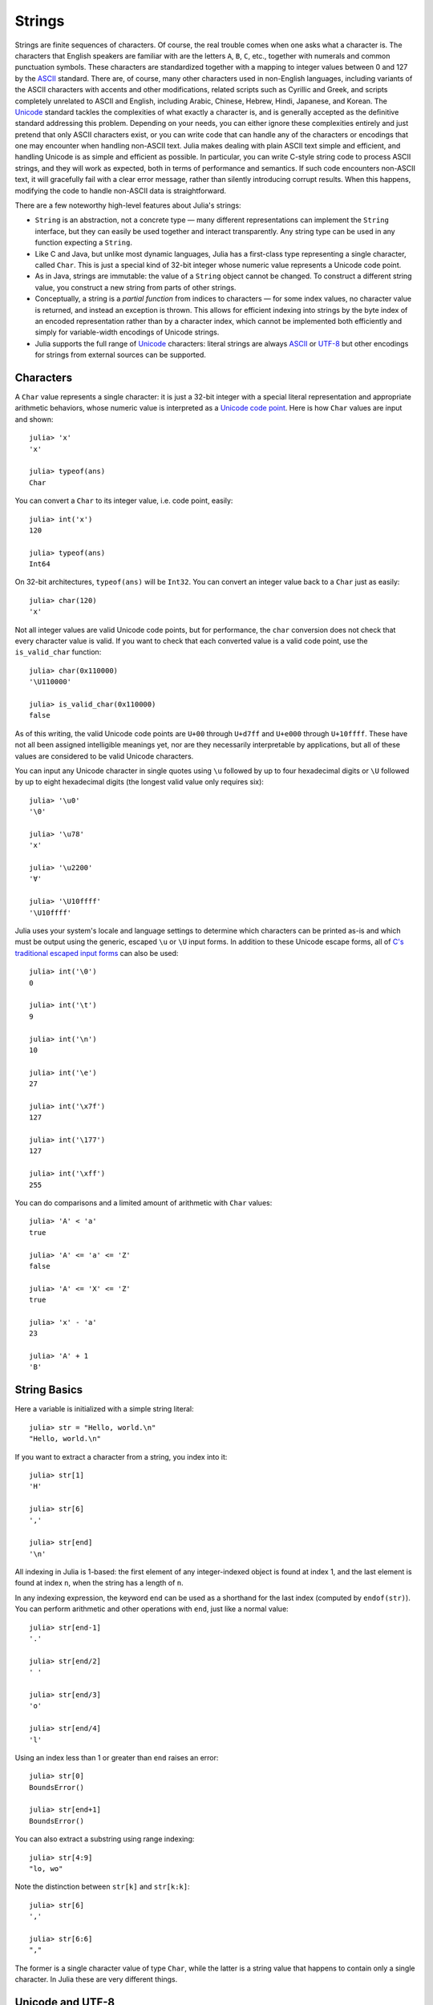 .. _man-strings:

*********
 Strings  
*********

Strings are finite sequences of characters. Of course, the real trouble
comes when one asks what a character is. The characters that English
speakers are familiar with are the letters ``A``, ``B``, ``C``, etc.,
together with numerals and common punctuation symbols. These characters
are standardized together with a mapping to integer values between 0 and
127 by the `ASCII <http://en.wikipedia.org/wiki/ASCII>`_ standard. There
are, of course, many other characters used in non-English languages,
including variants of the ASCII characters with accents and other
modifications, related scripts such as Cyrillic and Greek, and scripts
completely unrelated to ASCII and English, including Arabic, Chinese,
Hebrew, Hindi, Japanese, and Korean. The
`Unicode <http://en.wikipedia.org/wiki/Unicode>`_ standard tackles the
complexities of what exactly a character is, and is generally accepted
as the definitive standard addressing this problem. Depending on your
needs, you can either ignore these complexities entirely and just
pretend that only ASCII characters exist, or you can write code that can
handle any of the characters or encodings that one may encounter when
handling non-ASCII text. Julia makes dealing with plain ASCII text
simple and efficient, and handling Unicode is as simple and efficient as
possible. In particular, you can write C-style string code to process
ASCII strings, and they will work as expected, both in terms of
performance and semantics. If such code encounters non-ASCII text, it
will gracefully fail with a clear error message, rather than silently
introducing corrupt results. When this happens, modifying the code to
handle non-ASCII data is straightforward.

There are a few noteworthy high-level features about Julia's strings:

-  ``String`` is an abstraction, not a concrete type — many different
   representations can implement the ``String`` interface, but they can
   easily be used together and interact transparently. Any string type
   can be used in any function expecting a ``String``.
-  Like C and Java, but unlike most dynamic languages, Julia has a
   first-class type representing a single character, called ``Char``.
   This is just a special kind of 32-bit integer whose numeric value
   represents a Unicode code point.
-  As in Java, strings are immutable: the value of a ``String`` object
   cannot be changed. To construct a different string value, you
   construct a new string from parts of other strings.
-  Conceptually, a string is a *partial function* from indices to
   characters — for some index values, no character value is returned,
   and instead an exception is thrown. This allows for efficient
   indexing into strings by the byte index of an encoded representation
   rather than by a character index, which cannot be implemented both
   efficiently and simply for variable-width encodings of Unicode
   strings.
-  Julia supports the full range of
   `Unicode <http://en.wikipedia.org/wiki/Unicode>`_ characters: literal
   strings are always `ASCII <http://en.wikipedia.org/wiki/ASCII>`_ or
   `UTF-8 <http://en.wikipedia.org/wiki/UTF-8>`_ but other encodings for
   strings from external sources can be supported.

.. _man-characters:

Characters
----------

A ``Char`` value represents a single character: it is just a 32-bit
integer with a special literal representation and appropriate arithmetic
behaviors, whose numeric value is interpreted as a `Unicode code
point <http://en.wikipedia.org/wiki/Code_point>`_. Here is how ``Char``
values are input and shown::

    julia> 'x'
    'x'

    julia> typeof(ans)
    Char

You can convert a ``Char`` to its integer value, i.e. code point,
easily::

    julia> int('x')
    120

    julia> typeof(ans)
    Int64

On 32-bit architectures, ``typeof(ans)`` will be ``Int32``. You can
convert an integer value back to a ``Char`` just as easily::

    julia> char(120)
    'x'

Not all integer values are valid Unicode code points, but for
performance, the ``char`` conversion does not check that every character
value is valid. If you want to check that each converted value is a
valid code point, use the ``is_valid_char`` function::

    julia> char(0x110000)
    '\U110000'

    julia> is_valid_char(0x110000)
    false

As of this writing, the valid Unicode code points are ``U+00`` through
``U+d7ff`` and ``U+e000`` through ``U+10ffff``. These have not all been
assigned intelligible meanings yet, nor are they necessarily
interpretable by applications, but all of these values are considered to
be valid Unicode characters.

You can input any Unicode character in single quotes using ``\u``
followed by up to four hexadecimal digits or ``\U`` followed by up to
eight hexadecimal digits (the longest valid value only requires six)::

    julia> '\u0'
    '\0'

    julia> '\u78'
    'x'

    julia> '\u2200'
    '∀'

    julia> '\U10ffff'
    '\U10ffff'

Julia uses your system's locale and language settings to determine which
characters can be printed as-is and which must be output using the
generic, escaped ``\u`` or ``\U`` input forms. In addition to these
Unicode escape forms, all of `C's traditional escaped input
forms <http://en.wikipedia.org/wiki/C_syntax#Backslash_escapes>`_ can
also be used::

    julia> int('\0')
    0

    julia> int('\t')
    9

    julia> int('\n')
    10

    julia> int('\e')
    27

    julia> int('\x7f')
    127

    julia> int('\177')
    127

    julia> int('\xff')
    255

You can do comparisons and a limited amount of arithmetic with
``Char`` values::

    julia> 'A' < 'a'
    true

    julia> 'A' <= 'a' <= 'Z'
    false

    julia> 'A' <= 'X' <= 'Z'
    true

    julia> 'x' - 'a'
    23

    julia> 'A' + 1
    'B'

String Basics
-------------

Here a variable is initialized with a simple string literal::

    julia> str = "Hello, world.\n"
    "Hello, world.\n"

If you want to extract a character from a string, you index into it::

    julia> str[1]
    'H'

    julia> str[6]
    ','

    julia> str[end]
    '\n'

All indexing in Julia is 1-based: the first element of any
integer-indexed object is found at index 1, and the last
element is found at index ``n``, when the string has
a length of ``n``.

In any indexing expression, the keyword ``end`` can be used as a
shorthand for the last index (computed by ``endof(str)``).
You can perform arithmetic and other operations with ``end``, just like
a normal value::

    julia> str[end-1]
    '.'

    julia> str[end/2]
    ' '

    julia> str[end/3]
    'o'

    julia> str[end/4]
    'l'

Using an index less than 1 or greater than ``end`` raises an error::

    julia> str[0]
    BoundsError()

    julia> str[end+1]
    BoundsError()

You can also extract a substring using range indexing::

    julia> str[4:9]
    "lo, wo"

Note the distinction between ``str[k]`` and ``str[k:k]``::

    julia> str[6]
    ','

    julia> str[6:6]
    ","

The former is a single character value of type ``Char``, while the
latter is a string value that happens to contain only a single
character. In Julia these are very different things.

Unicode and UTF-8
-----------------

Julia fully supports Unicode characters and strings. As `discussed
above <#characters>`_, in character literals, Unicode code points can be
represented using Unicode ``\u`` and ``\U`` escape sequences, as well as
all the standard C escape sequences. These can likewise be used to write
string literals::

    julia> s = "\u2200 x \u2203 y"
    "∀ x ∃ y"

Whether these Unicode characters are displayed as escapes or shown as
special characters depends on your terminal's locale settings and its
support for Unicode. Non-ASCII string literals are encoded using the
UTF-8 encoding. UTF-8 is a variable-width encoding, meaning that not all
characters are encoded in the same number of bytes. In UTF-8, ASCII
characters — i.e. those with code points less than 0x80 (128) — are
encoded as they are in ASCII, using a single byte, while code points
0x80 and above are encoded using multiple bytes — up to four per
character. This means that not every byte index into a UTF-8 string is
necessarily a valid index for a character. If you index into a string at
such an invalid byte index, an error is thrown::

    julia> s[1]
    '∀'

    julia> s[2]
    invalid UTF-8 character index

    julia> s[3]
    invalid UTF-8 character index

    julia> s[4]
    ' '

In this case, the character ``∀`` is a three-byte character, so the
indices 2 and 3 are invalid and the next character's index is 4.

Because of variable-length encodings, the number of character in a
string (given by ``length(s)``) is not always the same as the last index.
If you iterate through the indices 1 through ``endof(s)`` and index
into ``s``, the sequence of characters returned, when errors aren't
thrown, is the sequence of characters comprising the string ``s``.
Thus, we do have the identity that ``length(s) <= endof(s)`` since each
character in a string must have its own index. The following is an
inefficient and verbose way to iterate through the characters of ``s``::

    julia> for i = 1:endof(s)
             try
               println(s[i])
             catch
               # ignore the index error
             end
           end
    ∀

    x

    ∃

    y

The blank lines actually have spaces on them. Fortunately, the above
awkward idiom is unnecessary for iterating through the characters in a
string, since you can just use the string as an iterable object, no
exception handling required::

    julia> for c in s
             println(c)
           end
    ∀

    x

    ∃

    y

UTF-8 is not the only encoding that Julia supports, and adding support
for new encodings is quite easy, but discussion of other encodings and
how to implement support for them is beyond the scope of this document
for the time being. For further discussion of UTF-8 encoding issues, see
the section below on `byte array literals <#Byte+Array+Literals>`_,
which goes into some greater detail.

.. _man-string-interpolation:

Interpolation
-------------

One of the most common and useful string operations is concatenation::

    julia> greet = "Hello"
    "Hello"

    julia> whom = "world"
    "world"

    julia> string(greet, ", ", whom, ".\n")
    "Hello, world.\n"

Constructing strings like this can become a bit cumbersome, however. To
reduce the need for these verbose calls to ``string``, Julia allows
interpolation into string literals using ``$``, as in Perl::

    julia> "$greet, $whom.\n"
    "Hello, world.\n"

This is more readable and convenient and equivalent to the above string
concatenation — the system rewrites this apparent single string literal
into a concatenation of string literals with variables.

The shortest complete expression after the ``$`` is taken as the
expression whose value is to be interpolated into the string. Thus, you
can interpolate any expression into a string using parentheses::

    julia> "1 + 2 = $(1 + 2)"
    "1 + 2 = 3"

Both concatenation and string interpolation call the generic ``string``
function to convert objects into ``String`` form. Most non-``String``
objects are converted to strings as they are shown in interactive
sessions::

    julia> v = [1,2,3]
    3-element Int64 Array:
     1
     2
     3

    julia> "v: $v"
    "v: [1, 2, 3]"

The ``string`` function is the identity for ``String`` and ``Char``
values, so these are interpolated into strings as themselves, unquoted
and unescaped::

    julia> c = 'x'
    'x'

    julia> "hi, $c"
    "hi, x"

To include a literal ``$`` in a string literal, escape it with a
backslash::

    julia> print("I have \$100 in my account.\n")
    I have $100 in my account.

Common Operations
-----------------

You can lexicographically compare strings using the standard comparison
operators::

    julia> "abracadabra" < "xylophone"
    true

    julia> "abracadabra" == "xylophone"
    false

    julia> "Hello, world." != "Goodbye, world."
    true

    julia> "1 + 2 = 3" == "1 + 2 = $(1 + 2)"
    true

You can search for the index of a particular character using the
``search`` function::

    julia> search("xylophone", 'x')
    1

    julia> search("xylophone", 'p')
    5

    julia> search("xylophone", 'z')
    0

You can start the search for a character at a given offset by providing
a third argument::

    julia> search("xylophone", 'o')
    4

    julia> search("xylophone", 'o', 5)
    7

    julia> search("xylophone", 'o', 8)
    0

Another handy string function is ``repeat``::

    julia> repeat(".:Z:.", 10)
    ".:Z:..:Z:..:Z:..:Z:..:Z:..:Z:..:Z:..:Z:..:Z:..:Z:."

Some other useful functions include:

-  ``endof(str)`` gives the maximal (byte) index that can be used to
   index into ``str``.
-  ``length(str)`` the number of characters in ``str``.
-  ``i = start(str)`` gives the first valid index at which a character
   can be found in ``str`` (typically 1).
-  ``c, j = next(str,i)`` returns next character at or after the index
   ``i`` and the next valid character index following that. With
   ``start`` and ``endof``, can be used to iterate through the
   characters in ``str``.
-  ``ind2chr(str,i)`` gives the number of characters in ``str`` up to
   and including any at index ``i``.
-  ``chr2ind(str,j)`` gives the index at which the ``j``\ th character
   in ``str`` occurs.

.. _man-non-standard-string-literals:

Non-Standard String Literals
----------------------------

There are situations when you want to construct a string or use string
semantics, but the behavior of the standard string construct is not
quite what is needed. For these kinds of situations, Julia provides
:ref:`non-standard string literals <man-non-standard-string-literals2>`.
A non-standard string literal looks like
a regular double-quoted string literal, but is immediately prefixed by
an identifier, and doesn't behave quite like a normal string literal.
Regular expressions, as described below, are one example of a
non-standard string literal. Other examples are given in the
:ref:`metaprogramming <man-non-standard-string-literals2>` section.

Regular Expressions
-------------------

Julia has Perl-compatible regular expressions (regexes), as provided by
the `PCRE <http://www.pcre.org/>`_ library. Regular expressions are
related to strings in two ways: the obvious connection is that regular
expressions are used to find regular patterns in strings; the other
connection is that regular expressions are themselves input as strings,
which are parsed into a state machine that can be used to efficiently
search for patterns in strings. In Julia, regular expressions are input
using non-standard string literals prefixed with various identifiers
beginning with ``r``. The most basic regular expression literal without
any options turned on just uses ``r"..."``::

    julia> r"^\s*(?:#|$)"
    r"^\s*(?:#|$)"

    julia> typeof(ans)
    Regex

To check if a regex matches a string, use the ``ismatch`` function::

    julia> ismatch(r"^\s*(?:#|$)", "not a comment")
    false

    julia> ismatch(r"^\s*(?:#|$)", "# a comment")
    true

As one can see here, ``ismatch`` simply returns true or false,
indicating whether the given regex matches the string or not. Commonly,
however, one wants to know not just whether a string matched, but also
*how* it matched. To capture this information about a match, use the
``match`` function instead::

    julia> match(r"^\s*(?:#|$)", "not a comment")

    julia> match(r"^\s*(?:#|$)", "# a comment")
    RegexMatch("#")

If the regular expression does not match the given string, ``match``
returns ``nothing`` — a special value that does not print anything at
the interactive prompt. Other than not printing, it is a completely
normal value and you can test for it programmatically::

    m = match(r"^\s*(?:#|$)", line)
    if m == nothing
      println("not a comment")
    else
      println("blank or comment")
    end

If a regular expression does match, the value returned by ``match`` is a
``RegexMatch`` object. These objects record how the expression matches,
including the substring that the pattern matches and any captured
substrings, if there are any. This example only captures the portion of
the substring that matches, but perhaps we want to capture any non-blank
text after the comment character. We could do the following::

    julia> m = match(r"^\s*(?:#\s*(.*?)\s*$|$)", "# a comment ")
    RegexMatch("# a comment ", 1="a comment")

You can extract the following info from a ``RegexMatch`` object:

-  the entire substring matched: ``m.match``
-  the captured substrings as a tuple of strings: ``m.captures``
-  the offset at which the whole match begins: ``m.offset``
-  the offsets of the captured substrings as a vector: ``m.offsets``

For when a capture doesn't match, instead of a substring, ``m.captures``
contains ``nothing`` in that position, and ``m.offsets`` has a zero
offset (recall that indices in Julia are 1-based, so a zero offset into
a string is invalid). Here's is a pair of somewhat contrived examples::

    julia> m = match(r"(a|b)(c)?(d)", "acd")
    RegexMatch("acd", 1="a", 2="c", 3="d")

    julia> m.match
    "acd"

    julia> m.captures
    3-element Union(UTF8String,ASCIIString,Nothing) Array:
     "a"
     "c"
     "d"

    julia> m.offset
    1

    julia> m.offsets
    3-element Int64 Array:
     1
     2
     3

    julia> m = match(r"(a|b)(c)?(d)", "ad")
    RegexMatch("ad", 1="a", 2=nothing, 3="d")

    julia> m.match
    "ad"

    julia> m.captures
    3-element Union(UTF8String,ASCIIString,Nothing) Array:
     "a"
     nothing
     "d"

    julia> m.offset
    1

    julia> m.offsets
    3-element Int64 Array:
     1
     0
     2

It is convenient to have captures returned as a tuple so that one can
use tuple destructuring syntax to bind them to local variables::

    julia> first, second, third = m.captures; first
    "a"

You can modify the behavior of regular expressions by some combination
of the flags ``i``, ``m``, ``s``, and ``x`` after the closing double
quote mark. These flags have the same meaning as they do in Perl, as
explained in this excerpt from the `perlre
manpage <http://perldoc.perl.org/perlre.html#Modifiers>`_::

    i   Do case-insensitive pattern matching.

        If locale matching rules are in effect, the case map is taken
        from the current locale for code points less than 255, and
        from Unicode rules for larger code points. However, matches
        that would cross the Unicode rules/non-Unicode rules boundary
        (ords 255/256) will not succeed.

    m   Treat string as multiple lines.  That is, change "^" and "$"
        from matching the start or end of the string to matching the
        start or end of any line anywhere within the string.

    s   Treat string as single line.  That is, change "." to match any
        character whatsoever, even a newline, which normally it would
        not match.

        Used together, as r""ms, they let the "." match any character
        whatsoever, while still allowing "^" and "$" to match,
        respectively, just after and just before newlines within the
        string.

    x   Tells the regular expression parser to ignore most whitespace
        that is neither backslashed nor within a character class. You
        can use this to break up your regular expression into
        (slightly) more readable parts. The '#' character is also
        treated as a metacharacter introducing a comment, just as in
        ordinary code.

For example, the following regex has all three flags turned on::

    julia> r"a+.*b+.*?d$"ism
    r"a+.*b+.*?d$"ims

    julia> match(r"a+.*b+.*?d$"ism, "Goodbye,\nOh, angry,\nBad world\n")
    RegexMatch("angry,\nBad world")

Byte Array Literals
~~~~~~~~~~~~~~~~~~~

Another useful non-standard string literal is the byte-array string
literal: ``b"..."``. This form lets you use string notation to express
literal byte arrays — i.e. arrays of ``Uint8`` values. The convention is
that non-standard literals with uppercase prefixes produce actual string
objects, while those with lowercase prefixes produce non-string objects
like byte arrays or compiled regular expressions. The rules for byte
array literals are the following:

-  ASCII characters and ASCII escapes produce a single byte.
-  ``\x`` and octal escape sequences produce the *byte* corresponding to
   the escape value.
-  Unicode escape sequences produce a sequence of bytes encoding that
   code point in UTF-8.

There is some overlap between these rules since the behavior of ``\x``
and octal escapes less than 0x80 (128) are covered by both of the first
two rules, but here these rules agree. Together, these rules allow one
to easily use ASCII characters, arbitrary byte values, and UTF-8
sequences to produce arrays of bytes. Here is an example using all
three::

    julia> b"DATA\xff\u2200"
    [68,65,84,65,255,226,136,128]

The ASCII string "DATA" corresponds to the bytes 68, 65, 84, 65.
``\xff`` produces the single byte 255. The Unicode escape ``\u2200`` is
encoded in UTF-8 as the three bytes 226, 136, 128. Note that the
resulting byte array does not correspond to a valid UTF-8 string — if
you try to use this as a regular string literal, you will get a syntax
error::

    julia> "DATA\xff\u2200"
    syntax error: invalid UTF-8 sequence

Also observe the significant distinction between ``\xff`` and ``\uff``:
the former escape sequence encodes the *byte 255*, whereas the latter
escape sequence represents the *code point 255*, which is encoded as two
bytes in UTF-8::

    julia> b"\xff"
    1-element Uint8 Array:
     0xff

    julia> b"\uff"
    2-element Uint8 Array:
     0xc3
     0xbf

In character literals, this distinction is glossed over and ``\xff`` is
allowed to represent the code point 255, because characters *always*
represent code points. In strings, however, ``\x`` escapes always
represent bytes, not code points, whereas ``\u`` and ``\U`` escapes
always represent code points, which are encoded in one or more bytes.
For code points less than ``\u80``, it happens that the UTF-8
encoding of each code point is just the single byte produced by the
corresponding ``\x`` escape, so the distinction can safely be ignored.
For the escapes ``\x80`` through ``\xff`` as compared to ``\u80``
through ``\uff``, however, there is a major difference: the former
escapes all encode single bytes, which — unless followed by very
specific continuation bytes — do not form valid UTF-8 data, whereas the
latter escapes all represent Unicode code points with two-byte
encodings.

If this is all extremely confusing, try reading `"The Absolute Minimum
Every Software Developer Absolutely, Positively Must Know About Unicode
and Character
Sets" <http://www.joelonsoftware.com/articles/Unicode.html>`_. It's an
excellent introduction to Unicode and UTF-8, and may help alleviate some
confusion regarding the matter.
